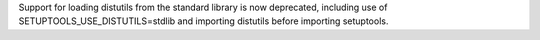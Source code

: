 Support for loading distutils from the standard library is now deprecated, including use of SETUPTOOLS_USE_DISTUTILS=stdlib and importing distutils before importing setuptools.